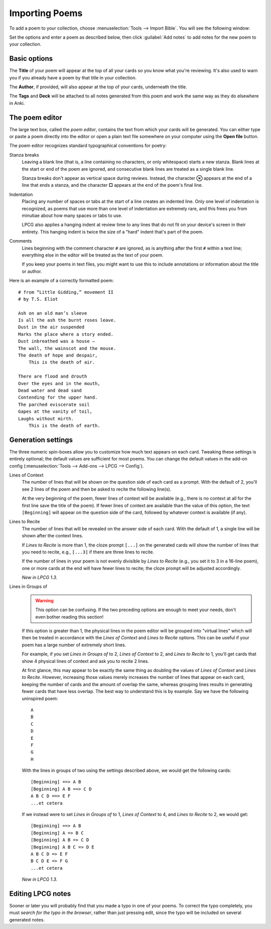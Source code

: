 ===============
Importing Poems
===============

To add a poem to your collection,
choose :menuselection:`Tools --> Import Bible`.
You will see the following window:

.. image:: screenshots/importing.*

Set the options and enter a poem as described below,
then click :guilabel:`Add notes`
to add notes for the new poem to your collection.


Basic options
=============

The **Title** of your poem will appear at the top of all your cards
so you know what you're reviewing.
It's also used to warn you
if you already have a poem by that title in your collection.

The **Author**, if provided, will also appear at the top of your cards,
underneath the title.

The **Tags** and **Deck**
will be attached to all notes generated from this poem
and work the same way as they do elsewhere in Anki.


The poem editor
===============

The large text box, called the *poem editor*,
contains the text from which your cards will be generated.
You can either type or paste a poem directly into the editor
or open a plain text file somewhere on your computer
using the **Open file** button.

The poem editor recognizes standard typographical conventions for poetry:

Stanza breaks
    Leaving a blank line
    (that is, a line containing no characters, or only whitespace)
    starts a new stanza.
    Blank lines at the start or end of the poem are ignored,
    and consecutive blank lines are treated as a single blank line.

    Stanza breaks don't appear as vertical space during reviews.
    Instead, the character **⊗** appears at the end of a line that ends a stanza,
    and the character **□** appears at the end of the poem's final line.

Indentation 
    Placing any number of spaces or tabs at the start of a line
    creates an indented line.
    Only one level of indentation is recognized,
    as poems that use more than one level of indentation are extremely rare,
    and this frees you from minutiae about how many spaces or tabs to use.

    LPCG also applies a hanging indent at review time
    to any lines that do not fit on your device's screen in their entirety.
    This hanging indent is twice the size of a "hard" indent
    that's part of the poem.

Comments
    Lines beginning with the comment character ``#`` are ignored,
    as is anything after the first ``#`` within a text line;
    everything else in the editor will be treated as the text of your poem.

    If you keep your poems in text files,
    you might want to use this to include annotations
    or information about the title or author.


Here is an example of a correctly formatted poem:
::

    # from “Little Gidding,” movement II
    # by T.S. Eliot

    Ash on an old man’s sleeve
    Is all the ash the burnt roses leave.
    Dust in the air suspended
    Marks the place where a story ended.
    Dust inbreathed was a house –
    The wall, the wainscot and the mouse.
    The death of hope and despair,
        This is the death of air.

    There are flood and drouth
    Over the eyes and in the mouth,
    Dead water and dead sand
    Contending for the upper hand.
    The parched eviscerate soil
    Gapes at the vanity of toil,
    Laughs without mirth.
        This is the death of earth.


Generation settings
===================

The three numeric spin-boxes
allow you to customize how much text appears on each card.
Tweaking these settings is entirely optional;
the default values are sufficient for most poems.
You can change the default values in the add-on config
(:menuselection:`Tools --> Add-ons --> LPCG --> Config`).

Lines of Context
    The number of lines that will be shown
    on the question side of each card as a prompt.
    With the default of 2, you'll see 2 lines of the poem
    and then be asked to recite the following line(s).
    
    At the very beginning of the poem,
    fewer lines of context will be available
    (e.g., there is no context at all for the first line
    save the title of the poem).
    If fewer lines of context are available than the value of this option,
    the text ``[Beginning]`` will appear on the question side of the card,
    followed by whatever context is available (if any).

Lines to Recite
    The number of lines that will be revealed
    on the answer side of each card.
    With the default of 1, a single line will be shown after the context lines.

    If *Lines to Recite* is more than 1,
    the cloze prompt ``[...]`` on the generated cards
    will show the number of lines that you need to recite,
    e.g., ``[...3]`` if there are three lines to recite.

    If the number of lines in your poem
    is not evenly divisible by *Lines to Recite*
    (e.g., you set it to 3 in a 16-line poem),
    one or more cards at the end will have fewer lines to recite;
    the cloze prompt will be adjusted accordingly.

    *New in LPCG 1.3.*

Lines in Groups of
    .. warning::
        This option can be confusing.
        If the two preceding options are enough to meet your needs,
        don't even bother reading this section!

    If this option is greater than 1,
    the physical lines in the poem editor will be grouped into "virtual lines"
    which will then be treated in accordance
    with the *Lines of Context* and *Lines to Recite* options.
    This can be useful if your poem has a large number of extremely short lines.

    For example, if you set *Lines in Groups of* to 2,
    *Lines of Context* to 2,
    and *Lines to Recite* to 1,
    you'll get cards that show 4 physical lines of context
    and ask you to recite 2 lines.

    At first glance, this may appear to be exactly the same thing as 
    doubling the values of *Lines of Context* and *Lines to Recite*.
    However, increasing those values
    merely increases the number of lines that appear on each card,
    keeping the number of cards and the amount of overlap the same,
    whereas grouping lines
    results in generating fewer cards that have less overlap.
    The best way to understand this is by example.
    Say we have the following uninspired poem:
    ::

        A
        B
        C
        D
        E
        F
        G
        H

    With the lines in groups of two using the settings described above,
    we would get the following cards:
    ::

        [Beginning] ==> A B
        [Beginning] A B ==> C D
        A B C D ==> E F
        ...et cetera

    If we instead were to set *Lines in Groups of* to 1,
    *Lines of Context* to 4,
    and *Lines to Recite* to 2,
    we would get:
    ::

        [Beginning] ==> A B
        [Beginning] A => B C
        [Beginning] A B => C D
        [Beginning] A B C => D E
        A B C D => E F
        B C D E => F G
        ...et cetera

    *New in LPCG 1.3.*


Editing LPCG notes
==================

Sooner or later you will probably find
that you made a typo in one of your poems.
To correct the typo completely,
you must *search for the typo in the browser*,
rather than just pressing edit,
since the typo will be included on several generated notes.

